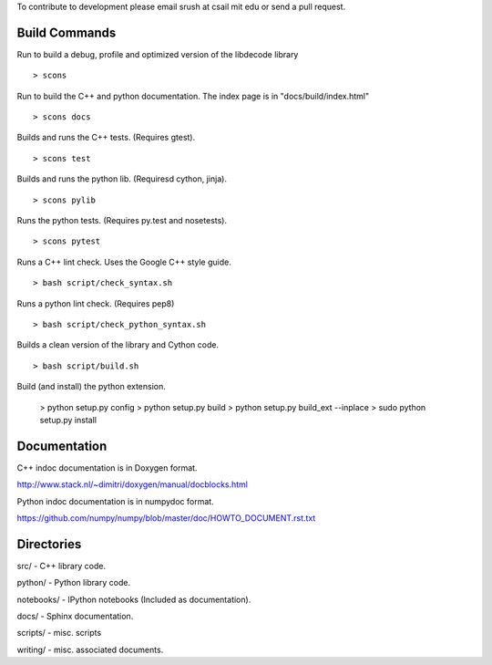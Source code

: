 To contribute to development please email srush at csail mit edu or send a pull request.

Build Commands
===============

Run to build a debug, profile and optimized version of the libdecode library ::

   > scons


Run to build the C++ and python documentation. The index page is in "docs/build/index.html" ::

   > scons docs


Builds and runs the C++ tests. (Requires gtest). ::

   > scons test

Builds and runs the python lib. (Requiresd cython, jinja). ::

   > scons pylib

Runs the python tests. (Requires py.test and nosetests). ::

   > scons pytest

Runs a C++ lint check. Uses the Google C++ style guide. ::

   > bash script/check_syntax.sh

Runs a python lint check. (Requires pep8) ::

   > bash script/check_python_syntax.sh

Builds a clean version of the library and Cython code. ::

   > bash script/build.sh

Build (and install) the python extension.

   > python setup.py config
   > python setup.py build
   > python setup.py build_ext --inplace
   > sudo python setup.py install


Documentation
=============

C++ indoc documentation is in Doxygen format.

http://www.stack.nl/~dimitri/doxygen/manual/docblocks.html

Python indoc documentation is in numpydoc format.

https://github.com/numpy/numpy/blob/master/doc/HOWTO_DOCUMENT.rst.txt


Directories
============

src/ - C++ library code.

python/ - Python library code.

notebooks/ - IPython notebooks (Included as documentation).

docs/ - Sphinx documentation.

scripts/ - misc. scripts

writing/ - misc. associated documents.
